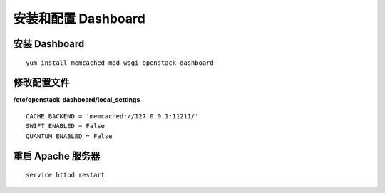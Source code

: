 安装和配置 Dashboard
==========

安装 Dashboard
----------

::
    
    yum install memcached mod-wsgi openstack-dashboard
    
修改配置文件
----------

**/etc/openstack-dashboard/local_settings** ::

    CACHE_BACKEND = 'memcached://127.0.0.1:11211/'
    SWIFT_ENABLED = False
    QUANTUM_ENABLED = False

重启 Apache 服务器
----------

::

    service httpd restart
